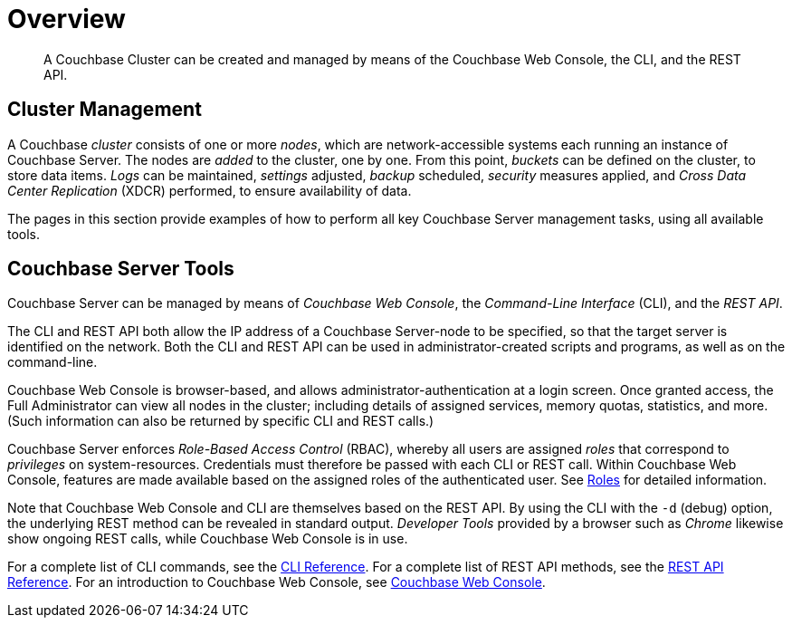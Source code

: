 = Overview
:page-aliases: admin:admin-intro,admin:ui-intro,manage:management-tools

[abstract]
A Couchbase Cluster can be created and managed by means of the Couchbase Web Console, the CLI, and the REST API.

[#cluster-management]
== Cluster Management

A Couchbase _cluster_ consists of one or more _nodes_, which are network-accessible systems each running an instance of Couchbase Server.
The nodes are _added_ to the cluster, one by one.
From this point, _buckets_ can be defined on the cluster, to store data items.
_Logs_ can be maintained, _settings_ adjusted, _backup_ scheduled, _security_ measures applied, and _Cross Data Center Replication_ (XDCR) performed, to ensure availability of data.

The pages in this section provide examples of how to perform all key Couchbase Server management tasks, using all available tools.

[#couchbase-server-tools]
== Couchbase Server Tools

Couchbase Server can be managed by means of _Couchbase Web Console_, the _Command-Line Interface_ (CLI), and the _REST API_.

The CLI and REST API both allow the IP address of a Couchbase Server-node to be specified, so that the target server is identified on the network.
Both the CLI and REST API can be used in administrator-created scripts and programs, as well as on the command-line.

Couchbase Web Console is browser-based, and allows administrator-authentication at a login screen.
Once granted access, the Full Administrator can view all nodes in the cluster; including details of assigned services, memory quotas, statistics, and more.
(Such information can also be returned by specific CLI and REST calls.)

Couchbase Server enforces _Role-Based Access Control_ (RBAC), whereby all users are assigned _roles_ that correspond to _privileges_ on system-resources.
Credentials must therefore be passed with each CLI or REST call.
Within Couchbase Web Console, features are made available based on the assigned roles of the authenticated user.
See xref:learn:security/roles.adoc[Roles] for detailed information.

Note that Couchbase Web Console and CLI are themselves based on the REST API.
By using the CLI with the `-d` (debug) option, the underlying REST method can be revealed in standard output.
_Developer Tools_ provided by a browser such as _Chrome_ likewise show ongoing REST calls, while Couchbase Web Console is in use.

For a complete list of CLI commands, see the xref:cli:cli-intro.adoc[CLI Reference].
For a complete list of REST API methods, see the xref:rest-api:rest-intro.adoc[REST API Reference].
For an introduction to Couchbase Web Console, see xref:manage:manage-ui/manage-ui.adoc[Couchbase Web Console].
